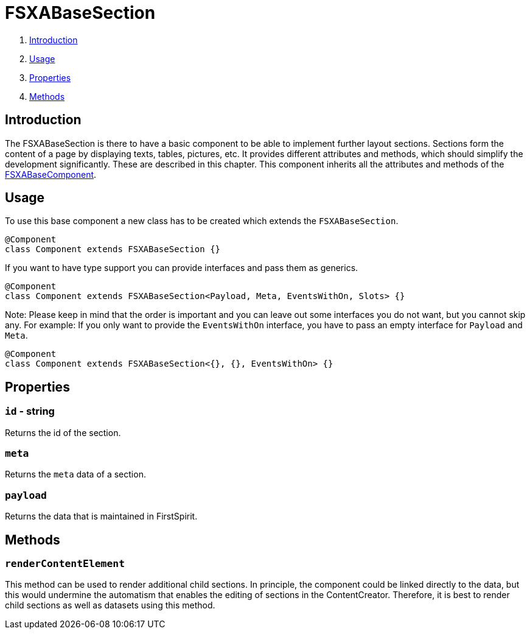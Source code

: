 = FSXABaseSection

. <<Introduction>>
. <<Usage>>
. <<Properties>>
. <<Methods>>

== Introduction

The FSXABaseSection is there to have a basic component to be able to implement further layout sections.
Sections form the content of a page by displaying texts, tables, pictures, etc.
It provides different attributes and methods, which should simplify the development significantly. These are described in this chapter.
This component inherits all the attributes and methods of the xref:components/FSXABaseComponent.adoc[FSXABaseComponent].

== Usage

To use this base component a new class has to be created which extends the `FSXABaseSection`.

[source,javascript]
----
@Component
class Component extends FSXABaseSection {}
----

If you want to have type support you can provide interfaces and pass them as generics.

[source,javascript]
----
@Component
class Component extends FSXABaseSection<Payload, Meta, EventsWithOn, Slots> {}
----

Note: Please keep in mind that the order is important and you can leave out some interfaces you do not want, but you cannot skip any.
For example: If you only want to provide the `EventsWithOn` interface, you have to pass an empty interface for `Payload` and `Meta`.

[source,javascript]
----
@Component
class Component extends FSXABaseSection<{}, {}, EventsWithOn> {}
----

== Properties

=== `id` - string

Returns the id of the section.

=== `meta`

Returns the `meta` data of a section.

=== `payload`

Returns the data that is maintained in FirstSpirit.

== Methods

=== `renderContentElement`

This method can be used to render additional child sections. In principle, the component could be linked directly to the data, but this would undermine the automatism that enables the editing of sections in the ContentCreator. Therefore, it is best to render child sections as well as datasets using this method.
